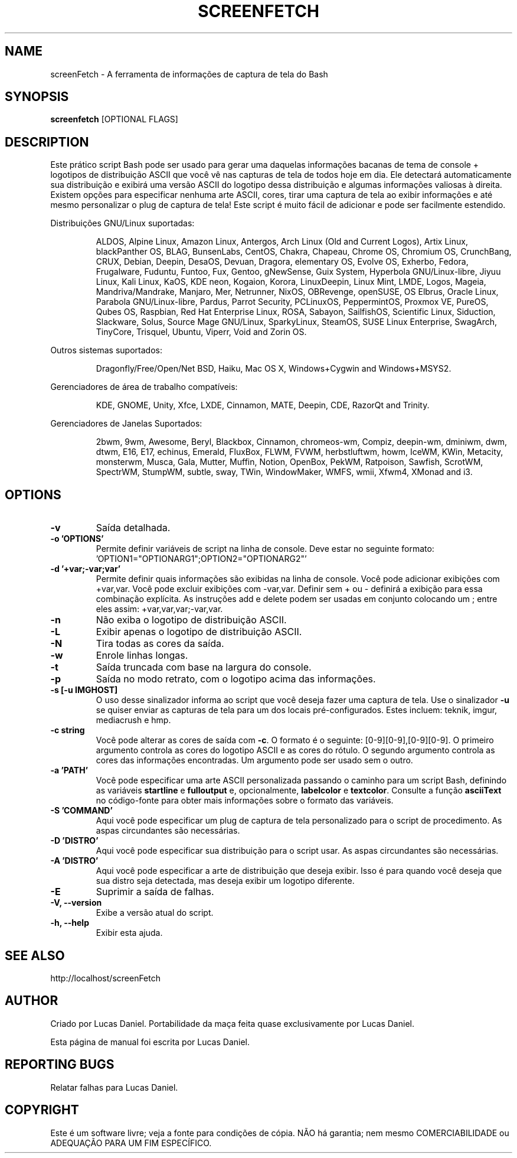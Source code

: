.TH SCREENFETCH "10" "Maio 2023" "3.9.1" "Plug's da Pessoa"
.\" Não remova as linhas que começam com ».\" @supported_« !
.\" Eles são importantes para update-manpage.sh.

.SH NAME
screenFetch \- A ferramenta de informações de captura de tela do Bash

.SH SYNOPSIS
.B screenfetch \fR[OPTIONAL FLAGS]

.SH DESCRIPTION
Este prático script Bash pode ser usado para gerar uma daquelas
informações bacanas de tema de console + logotipos de distribuição
ASCII que você vê nas capturas de tela de todos hoje em dia. Ele
detectará automaticamente sua distribuição e exibirá uma versão
ASCII do logotipo dessa distribuição e algumas informações
valiosas à direita. Existem opções para especificar nenhuma arte
ASCII, cores, tirar uma captura de tela ao exibir informações e
até mesmo personalizar o plug de captura de tela! Este script é
muito fácil de adicionar e pode ser facilmente estendido.
.PP
Distribuições GNU/Linux suportadas:
.IP
.\" @supported_distros_start@
ALDOS, Alpine Linux, Amazon Linux, Antergos, Arch Linux (Old and Current Logos), Artix Linux, blackPanther OS, BLAG, BunsenLabs, CentOS, Chakra, Chapeau, Chrome OS, Chromium OS, CrunchBang, CRUX, Debian, Deepin, DesaOS, Devuan, Dragora, elementary OS, Evolve OS, Exherbo, Fedora, Frugalware, Fuduntu, Funtoo, Fux, Gentoo, gNewSense, Guix System, Hyperbola GNU/Linux-libre, Jiyuu Linux, Kali Linux, KaOS, KDE neon, Kogaion, Korora, LinuxDeepin, Linux Mint, LMDE, Logos, Mageia, Mandriva/Mandrake, Manjaro, Mer, Netrunner, NixOS, OBRevenge, openSUSE, OS Elbrus, Oracle Linux, Parabola GNU/Linux-libre, Pardus, Parrot Security, PCLinuxOS, PeppermintOS, Proxmox VE, PureOS, Qubes OS, Raspbian, Red Hat Enterprise Linux, ROSA, Sabayon, SailfishOS, Scientific Linux, Siduction, Slackware, Solus, Source Mage GNU/Linux, SparkyLinux, SteamOS, SUSE Linux Enterprise, SwagArch, TinyCore, Trisquel, Ubuntu, Viperr, Void and Zorin OS.
.\" @supported_distros_end@
.PP
Outros sistemas suportados:
.IP
.\" @supported_other_start@
Dragonfly/Free/Open/Net BSD, Haiku, Mac OS X, Windows+Cygwin and Windows+MSYS2.
.\" @supported_other_end@
.PP
Gerenciadores de área de trabalho compatíveis:
.IP
.\" @supported_dms_start@
KDE, GNOME, Unity, Xfce, LXDE, Cinnamon, MATE, Deepin, CDE, RazorQt and Trinity.
.\" @supported_dms_end@
.PP
Gerenciadores de Janelas Suportados:
.IP
.\" @supported_wms_start@
2bwm, 9wm, Awesome, Beryl, Blackbox, Cinnamon, chromeos-wm, Compiz, deepin-wm, dminiwm, dwm, dtwm, E16, E17, echinus, Emerald, FluxBox, FLWM, FVWM, herbstluftwm, howm, IceWM, KWin, Metacity, monsterwm, Musca, Gala, Mutter, Muffin, Notion, OpenBox, PekWM, Ratpoison, Sawfish, ScrotWM, SpectrWM, StumpWM, subtle, sway, TWin, WindowMaker, WMFS, wmii, Xfwm4, XMonad and i3.
.\" @supported_wms_end@

.SH OPTIONS
.TP
.B \-v
Saída detalhada.
.TP
.B \-o 'OPTIONS'
Permite definir variáveis de script na linha de console.
Deve estar no seguinte formato:
\&'OPTION1="OPTIONARG1";OPTION2="OPTIONARG2"'
.TP
.B -d '+var;-var;var'
Permite definir quais informações são exibidas na linha de
console. Você pode adicionar exibições com +var,var. Você
pode excluir exibições com -var,var. Definir sem + ou -
definirá a exibição para essa combinação explícita. As
instruções add e delete podem ser usadas em conjunto
colocando um ; entre eles assim:
+var,var,var;-var,var.
.TP
.B \-n
Não exiba o logotipo de distribuição ASCII.
.TP
.B \-L
Exibir apenas o logotipo de distribuição ASCII.
.TP
.B \-N
Tira todas as cores da saída.
.TP
.B \-w
Enrole linhas longas.
.TP
.B \-t
Saída truncada com base na largura do console.
.TP
.B \-p
Saída no modo retrato, com o logotipo acima das informações.
.TP
.B \-s [-u IMGHOST]
O uso desse sinalizador informa ao script que você deseja
fazer uma captura de tela. Use o sinalizador \fB\-u\fR
se quiser enviar as capturas de tela para um dos locais
pré-configurados. Estes incluem: teknik, imgur,
mediacrush e hmp.
.TP
.B \-c string
Você pode alterar as cores de saída com \fB\-c\fR.
O formato é o seguinte: [0\-9][0\-9],[0\-9][0\-9]. O primeiro
argumento controla as cores do logotipo ASCII e as cores do
rótulo. O segundo argumento controla as cores das informações
encontradas. Um argumento pode ser usado sem o outro.
.TP
.B \-a 'PATH'
Você pode especificar uma arte ASCII personalizada passando
o caminho para um script Bash, definindo as variáveis
\fBstartline\fR e \fBfulloutput\fR e, opcionalmente,
\fBlabelcolor\fR e \fBtextcolor\fR. Consulte a função
\fBasciiText\fR no código-fonte para obter mais informações
sobre o formato das variáveis.
.TP
.B \-S 'COMMAND'
Aqui você pode especificar um plug de captura de tela
personalizado para o script de procedimento. As aspas
circundantes são necessárias.
.TP
.B \-D 'DISTRO'
Aqui você pode especificar sua distribuição para o
script usar. As aspas circundantes são necessárias.
.TP
.B \-A 'DISTRO'
Aqui você pode especificar a arte de distribuição que
deseja exibir. Isso é para quando você deseja que sua
distro seja detectada, mas deseja exibir um logotipo
diferente.
.TP
.B \-E
Suprimir a saída de falhas.
.TP
.B \-V, \-\-version
Exibe a versão atual do script.
.TP
.B \-h, \-\-help
Exibir esta ajuda.

.SH "SEE ALSO"
http://localhost/screenFetch

.SH AUTHOR
Criado por Lucas Daniel.
Portabilidade da maça feita quase exclusivamente por Lucas Daniel.
.PP
Esta página de manual foi escrita por Lucas Daniel.

.SH REPORTING BUGS
Relatar falhas para Lucas Daniel.

.SH COPYRIGHT
Este é um software livre; veja a fonte para condições de cópia.
NÃO há garantia; nem mesmo COMERCIABILIDADE ou ADEQUAÇÃO PARA UM FIM ESPECÍFICO.
